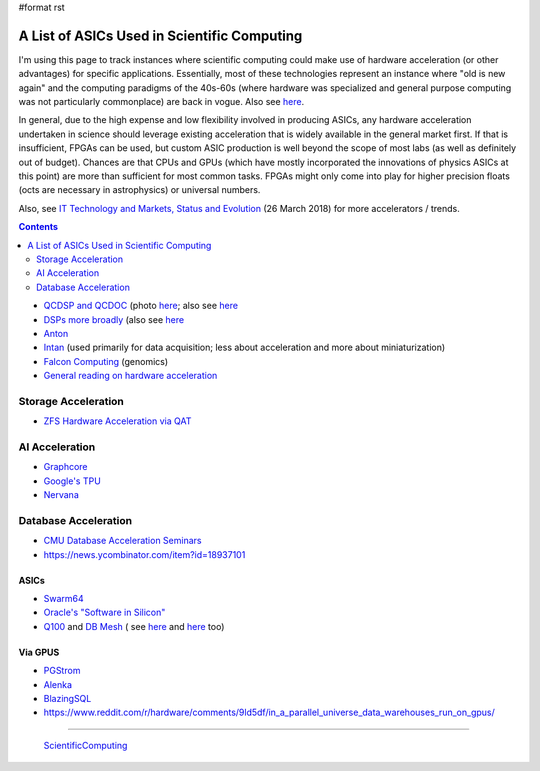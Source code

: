 #format rst

A List of ASICs Used in Scientific Computing
============================================

I'm using this page to track instances where scientific computing could make use of hardware acceleration (or other advantages) for specific applications.  Essentially, most of these technologies represent an instance where "old is new again" and the computing paradigms of the 40s-60s (where hardware was specialized and general purpose computing was not particularly commonplace) are back in vogue.  Also see here_.

In general, due to the high expense and low flexibility involved in producing ASICs, any hardware acceleration undertaken in science should leverage existing acceleration that is widely available in the general market first.  If that is insufficient, FPGAs can be used, but custom ASIC production is well beyond the scope of most labs (as well as definitely out of budget).  Chances are that CPUs and GPUs (which have mostly incorporated the innovations of physics ASICs at this point) are more than sufficient for most common tasks.  FPGAs might only come into play for higher precision floats (octs are necessary in astrophysics) or universal numbers.

Also, see `IT Technology and Markets, Status and Evolution`_ (26 March 2018) for more accelerators / trends.

.. contents:: :depth: 2

* `QCDSP and QCDOC`_ (photo `here <https://www.flickr.com/photos/brookhavenlab/3113601360>`__; also see `here <https://web.archive.org/web/20181222005715/http://phys.columbia.edu/~cqft/>`__

* `DSPs more broadly`_ (also see `here <https://en.wikipedia.org/wiki/Multidimensional_DSP_with_GPU_Acceleration>`__

* Anton_

* Intan_ (used primarily for data acquisition; less about acceleration and more about miniaturization)

* `Falcon Computing`_ (genomics)

* `General reading on hardware acceleration`_

Storage Acceleration
--------------------

* `ZFS Hardware Acceleration via QAT`_

AI Acceleration
---------------

* Graphcore_

* `Google's TPU`_

* Nervana_

Database Acceleration
---------------------

* `CMU Database Acceleration Seminars`_

* https://news.ycombinator.com/item?id=18937101

ASICs
~~~~~

* Swarm64_

* `Oracle's "Software in Silicon"`_

* Q100_ and `DB Mesh`_ ( see `here <http://arcade.cs.columbia.edu/netsyn-dac17.pdf>`__ and `here <http://arcade.cs.columbia.edu/q100-ieeemicro15.pdf>`__ too)

Via GPUS
~~~~~~~~

* PGStrom_

* Alenka_

* BlazingSQL_

* https://www.reddit.com/r/hardware/comments/9ld5df/in_a_parallel_universe_data_warehouses_run_on_gpus/

-------------------------

 ScientificComputing_

.. ############################################################################

.. _here: https://en.wikipedia.org/wiki/Hardware_acceleration#Hardware_acceleration_units_by_application

.. _IT Technology and Markets, Status and Evolution: https://indico.cern.ch/event/658060/contributions/2889027/attachments/1622791/2583013/tech_market_BPS_Mar2018_v9pptx.pdf

.. _QCDSP and QCDOC: https://en.wikipedia.org/wiki/QCDOC

.. _DSPs more broadly: https://www.hpcwire.com/2012/09/27/another_look_at_dsps_for_high_performance_computing/

.. _Anton: https://en.wikipedia.org/wiki/Anton_(computer)

.. _Intan: http://intantech.com/index.html

.. _Falcon Computing: https://www.falconcomputing.com/falcon-accelerated-genomics-pipeline/

.. _General reading on hardware acceleration: http://arcade.cs.columbia.edu/accels-amasbt10.pdf

.. _ZFS Hardware Acceleration via QAT: http://open-zfs.org/wiki/ZFS_Hardware_Acceleration_with_QAT

.. _Graphcore: https://www.graphcore.ai/

.. _Google's TPU: https://cloud.google.com/tpu/

.. _Nervana: https://www.intel.ai/nervana-nnp/

.. _CMU Database Acceleration Seminars: https://db.cs.cmu.edu/seminar2018/

.. _Swarm64: https://www.swarm64.com/

.. _Oracle's "Software in Silicon": http://storageconference.us/2017/Presentations/Phillips.pdf

.. _Q100: http://arcade.cs.columbia.edu/q100-asplos14.pdf

.. _DB Mesh: http://arcade.cs.columbia.edu/dbmesh-damon17.pdf

.. _PGStrom: http://on-demand.gputechconf.com/gtc/2015/presentation/S5276-Kohei-KaiGai.pdf

.. _Alenka: https://github.com/antonmks/Alenka

.. _BlazingSQL: https://blazingsql.com/

.. _ScientificComputing: ../ScientificComputing

